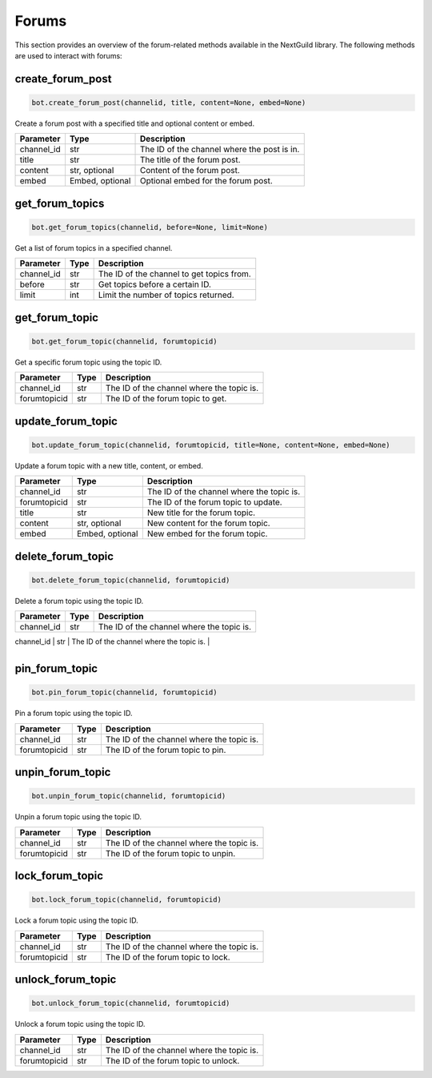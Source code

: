 Forums
======

This section provides an overview of the forum-related methods available in the NextGuild library. The following methods are used to interact with forums:

create_forum_post
-----------------

.. code-block:: python

    bot.create_forum_post(channelid, title, content=None, embed=None)

Create a forum post with a specified title and optional content or embed.

+-------------+---------------+--------------------------------------------+
| Parameter   | Type          | Description                                |
+=============+===============+============================================+
| channel_id  | str           | The ID of the channel where the post is in.|
+-------------+---------------+--------------------------------------------+
| title       | str           | The title of the forum post.               |
+-------------+---------------+--------------------------------------------+
| content     | str, optional | Content of the forum post.                 |
+-------------+---------------+--------------------------------------------+
| embed       |Embed, optional|  Optional embed for the forum post.        |
+-------------+---------------+--------------------------------------------+

get_forum_topics
----------------

.. code-block:: python

    bot.get_forum_topics(channelid, before=None, limit=None)

Get a list of forum topics in a specified channel.

+-------------+---------------+--------------------------------------------+
| Parameter   | Type          | Description                                |
+=============+===============+============================================+
| channel_id  | str           | The ID of the channel to get topics from.  |
+-------------+---------------+--------------------------------------------+
| before      | str           | Get topics before a certain ID.            |
+-------------+---------------+--------------------------------------------+
| limit       | int           | Limit the number of topics returned.       |
+-------------+---------------+--------------------------------------------+

get_forum_topic
---------------

.. code-block:: python

    bot.get_forum_topic(channelid, forumtopicid)

Get a specific forum topic using the topic ID.

+-------------+---------------+--------------------------------------------+
| Parameter   | Type          | Description                                |
+=============+===============+============================================+
| channel_id  | str           | The ID of the channel where the topic is.  |
+-------------+---------------+--------------------------------------------+
| forumtopicid| str           | The ID of the forum topic to get.          |
+-------------+---------------+--------------------------------------------+

update_forum_topic
------------------

.. code-block:: python

    bot.update_forum_topic(channelid, forumtopicid, title=None, content=None, embed=None)

Update a forum topic with a new title, content, or embed.

+-------------+---------------+--------------------------------------------+
| Parameter   | Type          | Description                                |
+=============+===============+============================================+
| channel_id  | str           | The ID of the channel where the topic is.  |
+-------------+---------------+--------------------------------------------+
| forumtopicid| str           | The ID of the forum topic to update.       |
+-------------+---------------+--------------------------------------------+
| title       | str           | New title for the forum topic.             |
+-------------+---------------+--------------------------------------------+
| content     | str, optional | New content for the forum topic.           |
+-------------+---------------+--------------------------------------------+
| embed       |Embed, optional| New embed for the forum topic.             |
+-------------+---------------+--------------------------------------------+

delete_forum_topic
------------------

.. code-block:: python

    bot.delete_forum_topic(channelid, forumtopicid)

Delete a forum topic using the topic ID.

+-------------+---------------+--------------------------------------------+
| Parameter   | Type          | Description                                |
+=============+===============+============================================+
| channel_id  | str           | The ID of the channel where the topic is.  |
+-------------+---------------+--------------------------------------------+
| forumtopicid| str           | The ID of the forum topic to delete.       |


+-------------+---------------+--------------------------------------------+

pin_forum_topic
---------------

.. code-block:: python

    bot.pin_forum_topic(channelid, forumtopicid)

Pin a forum topic using the topic ID.

+-------------+---------------+--------------------------------------------+
| Parameter   | Type          | Description                                |
+=============+===============+============================================+
| channel_id  | str           | The ID of the channel where the topic is.  |
+-------------+---------------+--------------------------------------------+
| forumtopicid| str           | The ID of the forum topic to pin.          |
+-------------+---------------+--------------------------------------------+

unpin_forum_topic
-----------------

.. code-block:: python

    bot.unpin_forum_topic(channelid, forumtopicid)

Unpin a forum topic using the topic ID.

+-------------+---------------+--------------------------------------------+
| Parameter   | Type          | Description                                |
+=============+===============+============================================+
| channel_id  | str           | The ID of the channel where the topic is.  |
+-------------+---------------+--------------------------------------------+
| forumtopicid| str           | The ID of the forum topic to unpin.        |
+-------------+---------------+--------------------------------------------+

lock_forum_topic
----------------

.. code-block:: python

    bot.lock_forum_topic(channelid, forumtopicid)

Lock a forum topic using the topic ID.

+-------------+---------------+--------------------------------------------+
| Parameter   | Type          | Description                                |
+=============+===============+============================================+
| channel_id  | str           | The ID of the channel where the topic is.  |
+-------------+---------------+--------------------------------------------+
| forumtopicid| str           | The ID of the forum topic to lock.         |
+-------------+---------------+--------------------------------------------+

unlock_forum_topic
------------------

.. code-block:: python

    bot.unlock_forum_topic(channelid, forumtopicid)

Unlock a forum topic using the topic ID.

+-------------+---------------+--------------------------------------------+
| Parameter   | Type          | Description                                |
+=============+===============+============================================+
| channel_id  | str           | The ID of the channel where the topic is.  |
+-------------+---------------+--------------------------------------------+
| forumtopicid| str           | The ID of the forum topic to unlock.       |
+-------------+---------------+--------------------------------------------+

